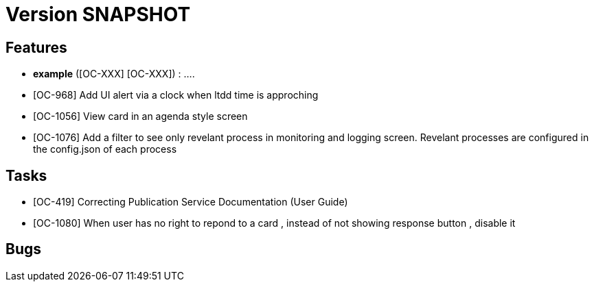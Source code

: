 // Copyright (c) 2018-2020 RTE (http://www.rte-france.com)
// See AUTHORS.txt
// This document is subject to the terms of the Creative Commons Attribution 4.0 International license.
// If a copy of the license was not distributed with this
// file, You can obtain one at https://creativecommons.org/licenses/by/4.0/.
// SPDX-License-Identifier: CC-BY-4.0

= Version SNAPSHOT




== Features

- **example** ([OC-XXX] [OC-XXX])  : .... 
- [OC-968] Add UI alert via a clock when ltdd time is approching
- [OC-1056] View card in an agenda style screen
- [OC-1076] Add a filter to see only revelant process in monitoring and logging screen. Revelant processes are configured in the config.json of each process

== Tasks

- [OC-419] Correcting Publication Service Documentation (User Guide)
- [OC-1080] When user has no right to repond to a card , instead of not showing response button , disable it 

== Bugs

